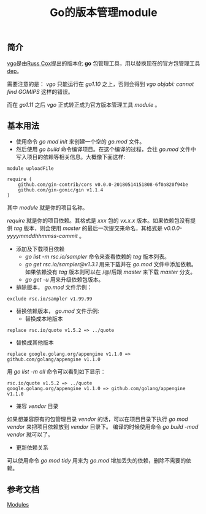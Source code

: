 #+TITLE: Go的版本管理module

** 简介
[[https://research.swtch.com/vgo][vgo]]是由[[https://swtch.com/~rsc/][Russ Cox]]提出的版本化 *go* 包管理工具，用以替换现在的官方包管理工具[[https://golang.github.io/dep/][dep]]。

需要注意的是： /vgo/ 只能运行在 /go1.10/ 之上，否则会得到 /vgo objabi: cannot find GOMIPS/ 这样的错误。

而在 /go1.11/ 之后 /vgo/ 正式转正成为官方版本管理工具 /module/ 。

** 基本用法

+ 使用命令 /go mod init/ 来创建一个空的 /go.mod/ 文件。
+ 然后使用 /go build/ 命令编译项目。在这个编译的过程，会往 /go.mod/ 文件中写入项目的依赖等相关信息。大概像下面这样:

#+BEGIN_EXAMPLE
module uploadFile

require (
	github.com/gin-contrib/cors v0.0.0-20180514151808-6f0a820f94be
	github.com/gin-gonic/gin v1.1.4
)
#+END_EXAMPLE

其中 /module/ 就是你的项目名称。

/require/ 就是你的项目依赖。其格式是 /xxx/ 包的 /vx.x.x/ 版本。如果依赖包没有提供 /tag/ 版本，则会使用 /master/ 的最后一次提交来命名，其格式是 /v0.0.0-yyyymmddhhmmss-commit/ 。

+ 添加及下载项目依赖
  * /go list -m rsc.io/sampler/ 命令来查看依赖的 /tag/ 版本列表。
  * /go get rsc.io/sampler@v1.3.1/ 用来下载并在 /go.mod/ 文件中添加依赖。如果依赖没有 /tag/ 版本则可以在 /@/后跟 /master/ 来下载 /master/ 分支。
  * /go get -u/ 用来升级依赖包版本。

+ 排除版本， /go.mod/ 文件示例：

#+BEGIN_EXAMPLE
exclude rsc.io/sampler v1.99.99
#+END_EXAMPLE

+ 替换依赖版本， /go.mod/ 文件示例:
    - 替换成本地版本
#+BEGIN_EXAMPLE
replace rsc.io/quote v1.5.2 => ../quote
#+END_EXAMPLE

    - 替换成其他版本
#+BEGIN_EXAMPLE
replace google.golang.org/appengine v1.1.0 => github.com/golang/appengine v1.1.0
#+END_EXAMPLE

用 /go list -m all/ 命令可以看到如下显示：

#+BEGIN_EXAMPLE
rsc.io/quote v1.5.2 => ../quote
google.golang.org/appengine v1.1.0 => github.com/golang/appengine v1.1.0
#+END_EXAMPLE

+ 兼容 /vendor/ 目录
如果想兼容原有的包管理目录 /vendor/ 的话，可以在项目目录下执行 /go mod vendor/ 来把项目依赖放到 /vendor/ 目录下。
编译的时候使用命令 /go build -mod vendor/ 就可以了。

+ 更新依赖关系
可以使用命令 /go mod tidy/ 用来为 /go.mod/ 增加丢失的依赖，删除不需要的依赖。

** 参考文档
   [[https://github.com/golang/go/wiki/Modules][Modules]]
